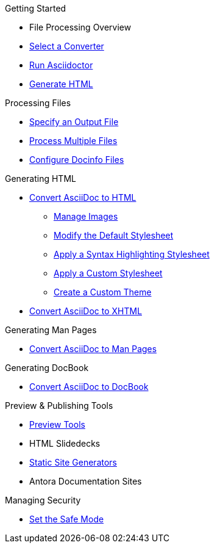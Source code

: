 .Getting Started
* File Processing Overview
* xref:output-format.adoc[Select a Converter]
* xref:cli:cli.adoc[Run Asciidoctor]
* xref:html-cli.adoc[Generate HTML]

.Processing Files
* xref:cli:file-output.adoc[Specify an Output File]
* xref:cli:multiple-files.adoc[Process Multiple Files]
* xref:docinfo.adoc[Configure Docinfo Files]
//** Adding Header Content
//** Adding Footer Content

.Generating HTML
* xref:html-cli.adoc[Convert AsciiDoc to HTML]
** xref:html-manage-images.adoc[Manage Images]
** xref:html-styles.adoc[Modify the Default Stylesheet]
** xref:html-code-styles.adoc[Apply a Syntax Highlighting Stylesheet]
** xref:apply-theme.adoc[Apply a Custom Stylesheet]
** xref:create-theme.adoc[Create a Custom Theme]
* xref:xhtml.adoc[Convert AsciiDoc to XHTML]

.Generating Man Pages
* xref:manpage:index.adoc[Convert AsciiDoc to Man Pages]

.Generating DocBook
* xref:docbook:index.adoc[Convert AsciiDoc to DocBook]

.Preview & Publishing Tools
* xref:setup:tools.adoc[Preview Tools]
* HTML Slidedecks
* xref:static-site-generators.adoc[Static Site Generators]
* Antora Documentation Sites

.Managing Security
** xref:cli:set-safe-mode.adoc[Set the Safe Mode]
//** xref:ROOT:safe-modes.adoc[Set a Safe Mode]
